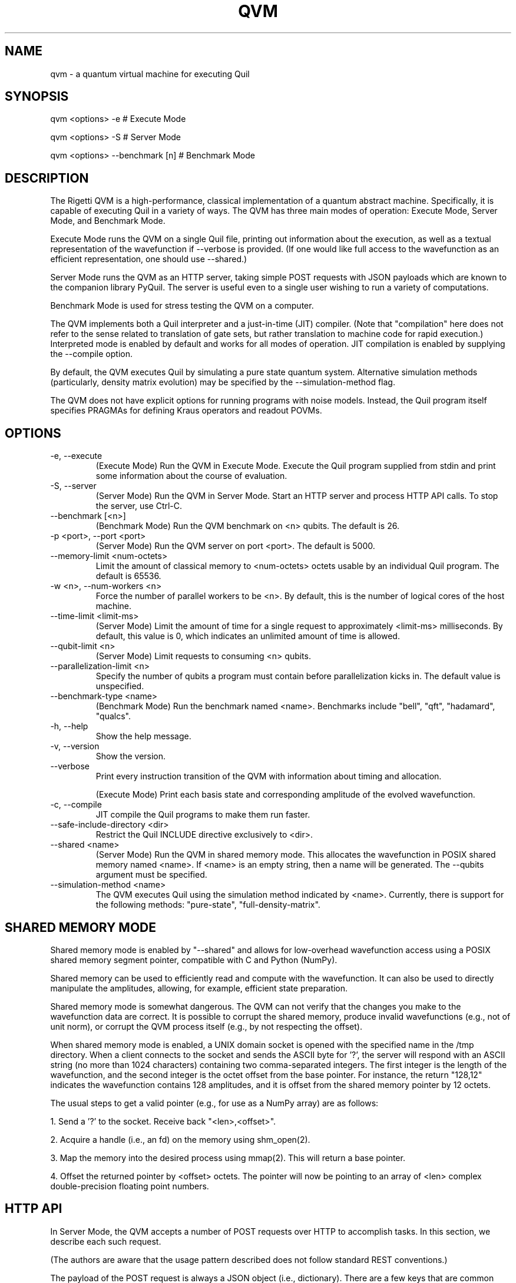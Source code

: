 .TH QVM 1 "21 February 2019" "version 1.4.1 [c7a4ef9]" 
.SH NAME
qvm \- a quantum virtual machine for executing Quil
.SH SYNOPSIS

qvm <options> -e                # Execute Mode

qvm <options> -S                # Server Mode

qvm <options> --benchmark [n]   # Benchmark Mode
.SH DESCRIPTION
The Rigetti QVM is a high-performance, classical implementation of a
quantum abstract machine. Specifically, it is capable of executing
Quil in a variety of ways. The QVM has three main modes of operation:
Execute Mode, Server Mode, and Benchmark Mode.

Execute Mode runs the QVM on a single Quil file, printing out
information about the execution, as well as a textual representation
of the wavefunction if --verbose is provided. (If one would like full
access to the wavefunction as an efficient representation, one should
use --shared.)

Server Mode runs the QVM as an HTTP server, taking simple POST
requests with JSON payloads which are known to the companion library
PyQuil. The server is useful even to a single user wishing to run a
variety of computations.

Benchmark Mode is used for stress testing the QVM on a computer.

The QVM implements both a Quil interpreter and a just-in-time (JIT)
compiler. (Note that "compilation" here does not refer to the sense
related to translation of gate sets, but rather translation to machine
code for rapid execution.) Interpreted mode is enabled by default and
works for all modes of operation. JIT compilation is enabled by
supplying the --compile option.

By default, the QVM executes Quil by simulating a pure state quantum
system. Alternative simulation methods (particularly, density matrix
evolution) may be specified by the --simulation-method flag.

The QVM does not have explicit options for running programs with noise
models. Instead, the Quil program itself specifies PRAGMAs for
defining Kraus operators and readout POVMs.
.SH OPTIONS
.IP "-e, --execute"
(Execute Mode) Run the QVM in Execute Mode. Execute the Quil program
supplied from stdin and print some information about the course of
evaluation.
.IP "-S, --server"
(Server Mode) Run the QVM in Server Mode. Start an HTTP server and
process HTTP API calls. To stop the server, use Ctrl-C.
.IP "--benchmark [<n>]"
(Benchmark Mode) Run the QVM benchmark on <n> qubits. The default is 26.
.IP "-p <port>, --port <port>"
(Server Mode) Run the QVM server on port <port>. The default is 5000.
.IP "--memory-limit <num-octets>"
Limit the amount of classical memory to <num-octets> octets usable by
an individual Quil program. The default is 65536.
.IP "-w <n>, --num-workers <n>"
Force the number of parallel workers to be <n>. By default, this is
the number of logical cores of the host machine.
.IP "--time-limit <limit-ms>"
(Server Mode) Limit the amount of time for a single request to
approximately <limit-ms> milliseconds. By default, this value is 0,
which indicates an unlimited amount of time is allowed.
.IP "--qubit-limit <n>"
(Server Mode) Limit requests to consuming <n> qubits.
.IP "--parallelization-limit <n>"
Specify the number of qubits a program must contain before parallelization
kicks in. The default value is unspecified.
.IP "--benchmark-type <name>"
(Benchmark Mode) Run the benchmark named <name>. Benchmarks include
"bell", "qft", "hadamard", "qualcs".
.IP "-h, --help"
Show the help message.
.IP "-v, --version"
Show the version.
.IP "--verbose"
Print every instruction transition of the QVM with information about
timing and allocation.

(Execute Mode) Print each basis state and corresponding amplitude of
the evolved wavefunction.
.IP "-c, --compile"
JIT compile the Quil programs to make them run faster.
.IP "--safe-include-directory <dir>"
Restrict the Quil INCLUDE directive exclusively to <dir>.
.IP "--shared <name>"
(Server Mode) Run the QVM in shared memory mode. This allocates the
wavefunction in POSIX shared memory named <name>. If <name> is an
empty string, then a name will be generated. The --qubits argument
must be specified.
.IP "--simulation-method <name>"
The QVM executes Quil using the simulation method indicated by <name>.
Currently, there is support for the following methods: "pure-state",
"full-density-matrix".

.SH SHARED MEMORY MODE
Shared memory mode is enabled by "--shared" and allows for
low-overhead wavefunction access using a POSIX shared memory segment
pointer, compatible with C and Python (NumPy).

Shared memory can be used to efficiently read and compute with the
wavefunction. It can also be used to directly manipulate the
amplitudes, allowing, for example, efficient state preparation.

Shared memory mode is somewhat dangerous. The QVM can not verify that
the changes you make to the wavefunction data are correct. It is
possible to corrupt the shared memory, produce invalid wavefunctions
(e.g., not of unit norm), or corrupt the QVM process itself (e.g., by
not respecting the offset).

When shared memory mode is enabled, a UNIX domain socket is opened
with the specified name in the /tmp directory. When a client connects
to the socket and sends the ASCII byte for '?', the server will
respond with an ASCII string (no more than 1024 characters) containing
two comma-separated integers. The first integer is the length of the
wavefunction, and the second integer is the octet offset from the base
pointer. For instance, the return "128,12" indicates the wavefunction
contains 128 amplitudes, and it is offset from the shared memory
pointer by 12 octets.

The usual steps to get a valid pointer (e.g., for use as a NumPy
array) are as follows:

1. Send a '?' to the socket. Receive back "<len>,<offset>".

2. Acquire a handle (i.e., an fd) on the memory using shm_open(2).

3. Map the memory into the desired process using mmap(2). This will
return a base pointer.

4. Offset the returned pointer by <offset>
octets. The pointer will now be pointing to an array of <len> complex
double-precision floating point numbers.
.SH HTTP API
In Server Mode, the QVM accepts a number of POST requests over HTTP to
accomplish tasks. In this section, we describe each such request.

(The authors are aware that the usage pattern described does not
follow standard REST conventions.)

The payload of the POST request is always a JSON object (i.e.,
dictionary). There are a few keys that are common across all
requests. The one required key is "type", which indicates the type of
request being made.

In order to control randomness, an optional "rng-seed" key may be
provided, which should be a non-negative integer. (Otherwise, the seed
is presumed to itself be random.)

Lastly, there are two optional keys, "gate-noise" and
"measurement-noise", which control the inclusion of Pauli noise
channels. The "gate-noise" key is a list of four numbers in the unit
interval, corresponding to the probabilities of a Pauli I, X, Y, or Z
happening after each gate. Similarly, "measurement-noise" is a single
number in the unit interval corresponding to the probability of a
classical bit-flip error.

"ping" \- Ping the server.
.RS
Returns a string saying "pong" with the Lisp universal time, the
number of seconds that have elapsed since the beginning of 1900,
ignoring leap seconds.
.RE

"version" \- Get the server's version.
.RS
Returns a string containing the version of the server. This is the
same version as provided by the "--version" option.
.RE

"info" \- Get information about the server.
.RS
Returns a JSON object whose keys are strings naming various runtime
parameters of the server. The corresponding values are strings
representing the parameter values at the time of the request.
.RE

"multishot" \- Perform a multishot experiment.
.RS
Runs a program a specified number of times, recording and producing
classical memory output.

For this call, the payload requires extra keys.

The "trials" value should be a non-negative integer indicating how many
shots to perform.

The "addresses" value should be a JSON object whose keys are classical
memory region names (e.g., "ro"), and whose values are either lists of
specified addresses (to query for particular addresses, or the JSON
Boolean true (to query all addresses).

The "quil-instructions" value should be a string containing a Quil
program. (The keys "compiled-quil" and "uncompiled-quil" are also
accepted, but precedence is in the order stated.)

Returns a JSON object whose keys are the requested memory region
names, and whose values are lists of shot results, where a shot result
is a list of the requested data for that region.
.RE

"wavefunction" \- Compute the wavefunction.
.RS
Runs a program, and returns the calculated wavefunction. Note that
this call is in general very expensive, and one should instead
consider using "--shared" mode.

For this call, the payload requires extra keys.

The "quil-instructions" value should be a string containing a Quil
program. (The keys "compiled-quil" and "uncompiled-quil" are also
accepted, but precedence is in the order stated.)

The wavefunction is returned as a binary stream of octets
("application/octet-stream"). The HTTP response field "Content-Length"
contains the number of octets that will be sent. Finally, the octets
themselves encode IEEE-754 complex double-precision floating-point
numbers in standard computational order. For example, the first group
of 8 octets refer to, in big-endian order, the real part of the
amplitude associated with the all-zero state. The next group of 8
octets refer to the imaginary part of that amplitude.
.RE

"multishot-measure" \- Perform an optimized multishot experiment.
.RS
This API call is similar to the "multishot" call, but is
optimized for pure unitary circuits. In essence, this call constructs
a wavefunction, and samples it as a probability distribution. Because
of this, this is not a drop-in replacement for the "multishot" call.

Note that if the program contains non-deterministic control flow, such
non-determinism won't be captured in the statistics of the
sampling. (This is because the program is only run once.) Similarly,
if one has measurements, those measurements will be performed and the
wavefunction will be projected out. In general, if a given program has
measurements or control flow, this is not the correct API call to
use. One should use "multishot" instead.

For this call, the payload requires extra keys.

The "quil-instructions" value should be a string containing a Quil
program. (The keys "compiled-quil" and "uncompiled-quil" are also
accepted, but precedence is in the order stated.)

The "trials" value should be a non-negative integer indicating how many
shots to perform.

The "qubits" value should be a list of non-negative integer qubit
indexes whose measurements we desire.

Returns a list of shot results, where each shot result contains a list
of bit-wise measurements of the requested qubits.

.RE
"expectation" \- Compute the expectation value of an operator.
.RS
This API call efficiently computes expectation values of a collection
of operators O1, O2, ..., On against a given state vector
Psi. Specifically, it returns <Psi| Oi |Psi> for each i. It does so in
an optimized and efficient manner, and has the same caveats as the
"multishot-measure" call.

For this call, the payload requires extra keys.

The "state-preparation" value should be a Quil program, as a string,
which constructs "Psi". (One may also do state preparation indirectly
through shared memory mode.)

The "operators" value should be a list of Quil programs, corresponding
to the operators whose expectations are to be computed.

Returns a list of expectation values of the operators.
.RE


.SH EXAMPLES
qvm -e < file.quil
.RS
Run a Quil file on the QVM.
.RE

printf "H 0\\nCNOT 0 1\\nCNOT 1 2" | qvm --verbose -e
.RS
Create a 3-qubit Bell state, printing information about the execution along the way.
.RE

qvm -S -p 1234
.RS
Start a QVM server for use with PyQuil on port 1234.
.RE

qvm -c --benchmark 25 --benchmark-type qft
.RS
Benchmark a 25-qubit quantum Fourier transform in compiled mode.
.RE
.SH BUGS
Shared memory mode does not work with QVMs executing noisy programs
(i.e., ones where Kraus operators or POVMs are specified).

The WAIT instruction does nothing.
.SH SUPPORT
Contact <support@rigetti.com> or Robert Smith <robert@rigetti.com>.
.SH COPYRIGHT
Copyright (c) 2016-2019 Rigetti Computing
.SH SEE ALSO
quilc(1)
